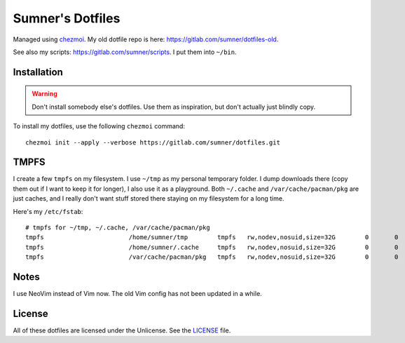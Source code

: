 Sumner's Dotfiles
=================

Managed using chezmoi_. My old dotfile repo is here:
https://gitlab.com/sumner/dotfiles-old.

.. _chezmoi: https://github.com/twpayne/chezmoi/

See also my scripts: https://gitlab.com/sumner/scripts. I put them into
``~/bin``.

Installation
------------

.. warning::

  Don't install somebody else's dotfiles. Use them as inspiration, but don't
  actually just blindly copy.

To install my dotfiles, use the following ``chezmoi`` command::

    chezmoi init --apply --verbose https://gitlab.com/sumner/dotfiles.git

TMPFS
-----

I create a few ``tmpfs`` on my filesystem. I use ``~/tmp`` as my personal
temporary folder. I dump downloads there (copy them out if I want to keep it for
longer), I also use it as a playground. Both ``~/.cache`` and
``/var/cache/pacman/pkg`` are just caches, and I really don't want stuff stored
there staying on my filesystem for a long time.

Here's my ``/etc/fstab``::

    # tmpfs for ~/tmp, ~/.cache, /var/cache/pacman/pkg
    tmpfs			/home/sumner/tmp	tmpfs	rw,nodev,nosuid,size=32G	0	0
    tmpfs			/home/sumner/.cache	tmpfs	rw,nodev,nosuid,size=32G	0	0
    tmpfs			/var/cache/pacman/pkg	tmpfs	rw,nodev,nosuid,size=32G	0	0

Notes
-----

I use NeoVim instead of Vim now. The old Vim config has not been updated in a
while.

License
-------

All of these dotfiles are licensed under the Unlicense. See the
LICENSE_ file.

.. _LICENSE: https://gitlab.com/sumner/dotfiles/blob/master/LICENSE
